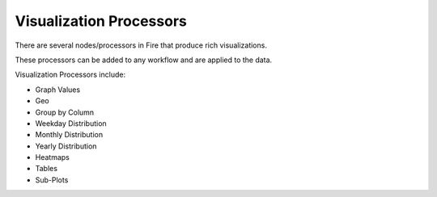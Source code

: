 Visualization Processors
==============

There are several nodes/processors in Fire that produce rich visualizations.

These processors can be added to any workflow and are applied to the data.

Visualization Processors include:

* Graph Values
* Geo
* Group by Column
* Weekday Distribution
* Monthly Distribution
* Yearly Distribution
* Heatmaps
* Tables
* Sub-Plots


